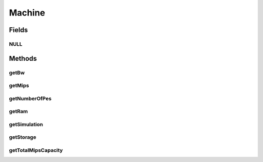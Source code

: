 .. java:import:: org.cloudbus.cloudsim.hosts Host

.. java:import:: org.cloudbus.cloudsim.resources Pe

.. java:import:: org.cloudbus.cloudsim.resources Resource

.. java:import:: org.cloudbus.cloudsim.resources Resourceful

.. java:import:: org.cloudbus.cloudsim.vms Vm

Machine
=======

.. java:package:: org.cloudbus.cloudsim.core
   :noindex:

.. java:type:: public interface Machine extends ChangeableId, Resourceful

   Represents either a: (i) Physical Machine (PM) which implements the interface \ :java:ref:`Host`\ ; or (ii) Virtual Machine (VM), which implements the interface \ :java:ref:`Vm`\ .

   :author: Manoel Campos da Silva Filho

Fields
------
NULL
^^^^

.. java:field::  Machine NULL
   :outertype: Machine

   An attribute that implements the Null Object Design Pattern for \ :java:ref:`Machine`\  objects.

Methods
-------
getBw
^^^^^

.. java:method::  Resource getBw()
   :outertype: Machine

   Gets the machine bandwidth (bw) capacity in Megabits/s.

   :return: the machine bw capacity

getMips
^^^^^^^

.. java:method::  double getMips()
   :outertype: Machine

   Gets the individual MIPS capacity of any machine's \ :java:ref:`Pe`\ , considering that all PEs have the same capacity.

   :return: the MIPS capacity of a single \ :java:ref:`Pe`\

getNumberOfPes
^^^^^^^^^^^^^^

.. java:method::  long getNumberOfPes()
   :outertype: Machine

   Gets the number of \ :java:ref:`Pe`\ s the machine has.

   :return: the machine's number of PEs

getRam
^^^^^^

.. java:method::  Resource getRam()
   :outertype: Machine

   Gets the machine memory resource in Megabytes.

   :return: the machine memory

getSimulation
^^^^^^^^^^^^^

.. java:method::  Simulation getSimulation()
   :outertype: Machine

   Gets the CloudSim instance that represents the simulation the Entity is related to.

getStorage
^^^^^^^^^^

.. java:method::  Resource getStorage()
   :outertype: Machine

   Gets the storage device of the machine with capacity in Megabytes.

   :return: the machine storage device

getTotalMipsCapacity
^^^^^^^^^^^^^^^^^^^^

.. java:method::  double getTotalMipsCapacity()
   :outertype: Machine

   Gets total MIPS capacity of all PEs of the machine.

   :return: the total MIPS of all PEs

